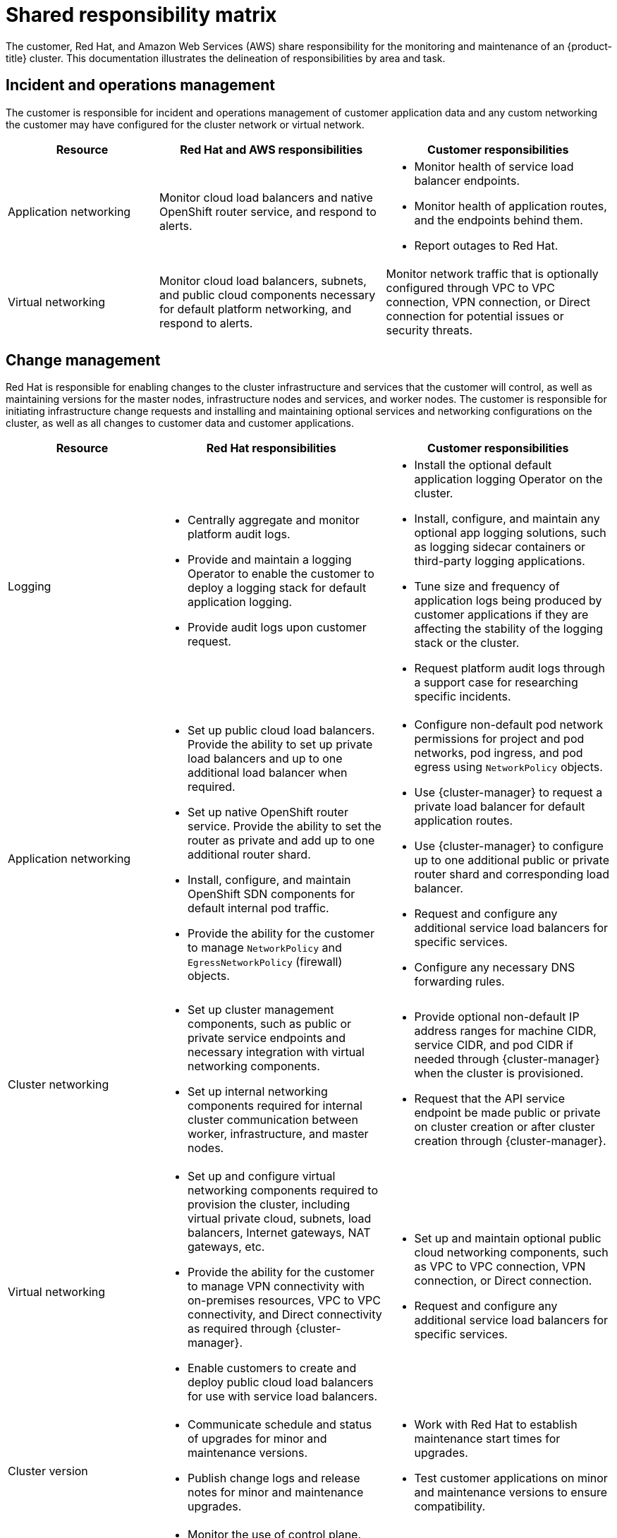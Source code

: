 
// Module included in the following assemblies:
//
// * assemblies/rosa-policy-responsibility-matrix.adoc

[id="rosa-policy-shared-responsibility_{context}"]
= Shared responsibility matrix


The customer, Red Hat, and Amazon Web Services (AWS) share responsibility for the monitoring and maintenance of an {product-title} cluster. This documentation illustrates the delineation of responsibilities by area and task.

[id="rosa-policy-incident-operations-management_{context}"]
== Incident and operations management
The customer is responsible for incident and operations management of customer application data and any custom networking the customer may have configured for the cluster network or virtual network.

[cols= "2a,3a,3a",options="header"]
|===

|Resource
|Red Hat and AWS responsibilities
|Customer responsibilities

|Application networking
|Monitor cloud load balancers and native OpenShift router service, and respond to alerts.
|- Monitor health of service load balancer endpoints.
- Monitor health of application routes, and the endpoints behind them.
- Report outages to Red Hat.

|Virtual networking
|Monitor cloud load balancers, subnets, and public cloud components necessary for default platform networking, and respond to alerts.
|Monitor network traffic that is optionally configured through VPC to VPC connection, VPN connection, or Direct connection for potential issues or security threats.

|===

[id="rosa-policy-change-management_{context}"]
== Change management
Red Hat is responsible for enabling changes to the cluster infrastructure and services that the customer will control, as well as maintaining versions for the master nodes, infrastructure nodes and services, and worker nodes. The customer is responsible for initiating infrastructure change requests and installing and maintaining optional services and networking configurations on the cluster, as well as all changes to customer data and customer applications.

[cols="2a,3a,3a",options="header"]
|===

|Resource
|Red Hat responsibilities
|Customer responsibilities

|Logging
|- Centrally aggregate and monitor platform audit logs.
- Provide and maintain a logging Operator to enable the customer to deploy a logging stack for default application logging.
- Provide audit logs upon customer request.
|- Install the optional default application logging Operator on the cluster.
- Install, configure, and maintain any optional app logging solutions, such as logging sidecar containers or third-party logging applications.
- Tune size and frequency of application logs being produced by customer applications if they are affecting the stability of the logging stack or the cluster.
- Request platform audit logs through a support case for researching specific incidents.

|Application networking
|- Set up public cloud load balancers. Provide the ability to set up private load balancers and up to one additional load balancer when required.
- Set up native OpenShift router service. Provide the ability to set the router as private and add up to one additional router shard.
- Install, configure, and maintain OpenShift SDN components for default internal pod traffic.
- Provide the ability for the customer to manage `NetworkPolicy` and `EgressNetworkPolicy` (firewall) objects.
|- Configure non-default pod network permissions for project and pod networks, pod ingress, and pod egress using `NetworkPolicy` objects.
- Use {cluster-manager} to request a private load balancer for default application routes.
- Use {cluster-manager} to configure up to one additional public or private router shard and corresponding load balancer.
- Request and configure any additional service load balancers for specific services.
- Configure any necessary DNS forwarding rules.

|Cluster networking
|- Set up cluster management components, such as public or private service endpoints and necessary integration with virtual networking components.
- Set up internal networking components required for internal cluster communication between worker, infrastructure, and master nodes.
|- Provide optional non-default IP address ranges for machine CIDR, service CIDR, and pod CIDR if needed through {cluster-manager} when the cluster is provisioned.
- Request that the API service endpoint be made public or private on cluster creation or after cluster creation through {cluster-manager}.

|Virtual networking
|- Set up and configure virtual networking components required to provision the cluster, including virtual private cloud, subnets, load balancers, Internet gateways, NAT gateways, etc.
- Provide the ability for the customer to manage VPN connectivity with on-premises resources, VPC to VPC connectivity, and Direct connectivity as required through {cluster-manager}.
- Enable customers to create and deploy public cloud load balancers for use with service load balancers.
|- Set up and maintain optional public cloud networking components, such as VPC to VPC connection, VPN connection, or Direct connection.
- Request and configure any additional service load balancers for specific services.

|Cluster version
|- Communicate schedule and status of upgrades for minor and maintenance versions.
- Publish change logs and release notes for minor and maintenance upgrades.
|- Work with Red Hat to establish maintenance start times for upgrades.
- Test customer applications on minor and maintenance versions to ensure compatibility.

|Capacity management
|- Monitor the use of control plane. Control planes are master nodes and infrastructure nodes.
- Scale and resize control plane nodes to maintain quality of service.
- Monitor the use of customer resources including network, storage and compute capacity. Where autoscaling features are not enabled alert customer for any changes required to cluster resources, such as new compute nodes to scale and additional storage.
|- Use the provided {cluster-manager} controls to add or remove additional worker nodes as required.
- Respond to Red Hat notifications regarding cluster resource requirements.

|===

[id="rosa-policy-identity-access-management_{context}"]
== Identity and access management
The Identity and Access Management matrix includes responsibilities for managing authorized access to clusters, applications, and infrastructure resources. This includes tasks such as providing access control mechanisms, authentication, authorization, and managing access to resources.

[cols="2a,3a,3a",options="header"]
|===
|Resource
|Red Hat responsibilities
|Customer responsibilities

|Logging
|- Adhere to an industry standards-based tiered internal access process for platform audit logs.
- Provide native OpenShift RBAC capabilities.
|- Configure OpenShift RBAC to control access to projects and by extension a project’s application logs.
- For third-party or custom application logging solutions, the customer is responsible for access management.

|Application networking
|Provide native OpenShift RBAC and `dedicated-admin` capabilities.
|- Configure OpenShift `dedicated-admin` and RBAC to control access to route configuration as required.
- Manage organization administrators for Red Hat to grant access to {cluster-manager}. The cluster maanger is used to configure router options and provide service load balancer quota.

|Cluster networking
|- Provide customer access controls through {cluster-manager}.
- Provide native OpenShift RBAC and `dedicated-admin` capabilities.
|- Manage Red Hat organization membership of Red Hat accounts.
- Manage organization administrators for Red Hat to grant access to {cluster-manager}.
- Configure OpenShift `dedicated-admin` and RBAC to control access to route configuration as required.

|Virtual networking
|Provide customer access controls through {cluster-manager}.
|Manage optional user access to public cloud components through {cluster-manager}.

|===

[id="rosa-policy-security-regulation-compliance_{context}"]
== Security and regulation compliance
The following are the responsibilities and controls related to compliance:

[cols="2a,3a,3a",options="header"]
|===

|Resource
|Red Hat responsibilities
|Customer responsibilities

|Logging
|Send cluster audit logs to a Red Hat SIEM to analyze for security events. Retain audit logs for a defined period of time to support forensic analysis.
|Analyze application logs for security events. Send application logs to an external endpoint through logging sidecar containers or third-party logging applications if longer retention is required than is offered by the default logging stack.

|Virtual networking
|- Monitor virtual networking components for potential issues and security threats.
- Leverage additional public cloud provider tools for additional monitoring and protection.
|- Monitor optional configured virtual networking components for potential issues and security threats.
- Configure any necessary firewall rules or data center protections as required.

|===

[id="rosa-policy-disaster-recovery_{context}"]
== Disaster recovery
Disaster recovery includes data and configuration backup, replicating data and configuration to the disaster recovery environment, and failover on disaster events.


[cols="2a,3a,3a" ,options="header"]
|===
|Resource
|Red Hat responsibilities
|Customer responsibilities

|Virtual networking
|Restore or recreate affected virtual network components that are necessary for the platform to function.
|- Configure virtual networking connections with more than one tunnel where possible for protection against outages as recommended by the public cloud provider.
- Maintain failover DNS and load balancing if using a global load balancer with multiple clusters.

|===
